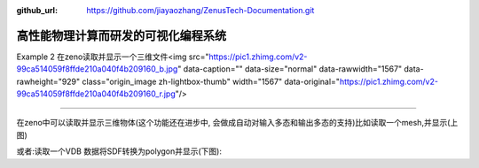 :github_url: https://github.com/jiayaozhang/ZenusTech-Documentation.git


高性能物理计算而研发的可视化编程系统
=======

Example 2 在zeno读取并显示一个三维文件<img src="https://pic1.zhimg.com/v2-99ca514059f8ffde210a040f4b209160_b.jpg" data-caption="" data-size="normal" data-rawwidth="1567" data-rawheight="929" class="origin_image zh-lightbox-thumb" width="1567" data-original="https://pic1.zhimg.com/v2-99ca514059f8ffde210a040f4b209160_r.jpg"/>

-------



在zeno中可以读取并显示三维物体(这个功能还在进步中, 会做成自动对输入多态和输出多态的支持)比如读取一个mesh,并显示(上图)

或者:读取一个VDB 数据将SDF转换为polygon并显示(下图):